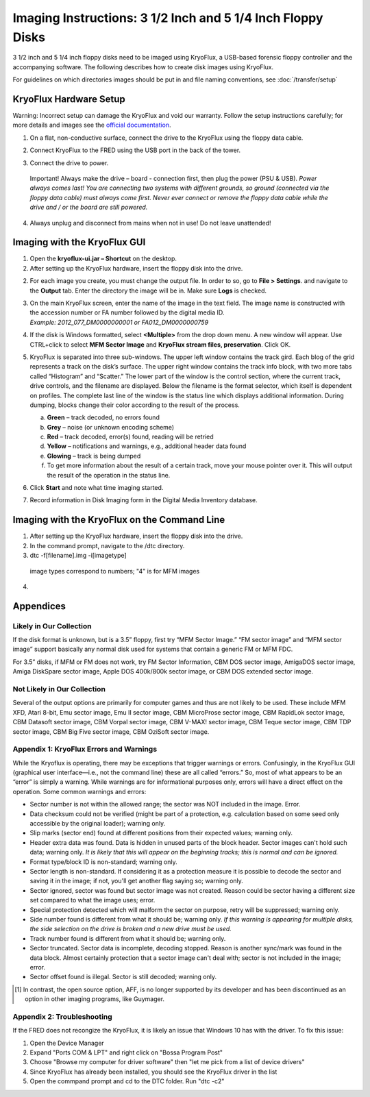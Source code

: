 Imaging Instructions: 3 1/2 Inch and 5 1/4 Inch Floppy Disks
============================================================

3 1/2 inch and 5 1/4 inch floppy disks need to be imaged using KryoFlux, a USB-based forensic floppy controller and the accompanying software.
The following describes how to create disk images using KryoFlux.

For guidelines on which directories images should be put in and file naming conventions, see :doc:`/transfer/setup`

KryoFlux Hardware Setup
***********************

Warning: Incorrect setup can damage the KryoFlux and void our warranty. Follow the setup instructions carefully; for more details and images see the `official documentation <http://kryoflux.com/?page=download#docs>`_.

1. On a flat, non-conductive surface, connect the drive to the KryoFlux using the floppy data cable.

2. Connect KryoFlux to the FRED using the USB port in the back of the tower.

3. | Connect the drive to power.
  | Important! Always make the drive – board - connection first,
    then plug the power (PSU & USB). *Power always comes last! You
    are connecting two systems with different grounds, so ground
    (connected via the floppy data cable) must always come first.
    Never ever connect or remove the floppy data cable while the
    drive and / or the board are still powered.*

4. Always unplug and disconnect from mains when not in use! Do not leave unattended!


Imaging with the KryoFlux GUI
*****************************


1. Open the **kryoflux-ui.jar – Shortcut** on the desktop.

2. After setting up the KryoFlux hardware, insert the floppy disk into the drive.

2. \ For each image you create, you must change the output file. In order to so, go to **File > Settings**. and navigate to the **Output** tab. Enter the directory the image will be in. Make sure **Logs** is checked.

3. | On the main KryoFlux screen, enter the name of the image in the
     text field. The image name is constructed with the accession number
     or FA number followed by the digital media ID.
   | *Example: 2012\_077\_DM0000000001 or FA012\_DM0000000759*

4. \ If the disk is Windows formatted, select **<Multiple>**
   from the drop down menu. A new window will appear. Use CTRL+click to
   select **MFM Sector Image** and **KryoFlux stream files,
   preservation**. Click OK.

5. | KryoFlux is separated into three sub-windows. The upper left window
     contains the track gird. Each blog of the grid represents a track
     on the disk’s surface. The upper right window contains the track
     info block, with two more tabs called “Histogram” and “Scatter.”
     The lower part of the window is the control section, where the
     current track, drive controls, and the filename are displayed.
     Below the filename is the format selector, which itself is
     dependent on profiles. The complete last line of the window is the
     status line which displays additional information. During dumping,
     blocks change their color according to the result of the process.



   a. **Green** – track decoded, no errors found

   b. **Grey** – noise (or unknown encoding scheme)

   c. **Red** – track decoded, error(s) found, reading will be retried

   d. **Yellow** – notifications and warnings, e.g., additional header
      data found

   e. **Glowing** – track is being dumped

   f. To get more information about the result of a certain track, move
      your mouse pointer over it. This will output the result of the
      operation in the status line.

6. Click **Start** and note what time imaging started.

7. Record information in Disk Imaging form in the Digital Media
   Inventory database.

Imaging with the KryoFlux on the Command Line
*********************************************
1. After setting up the KryoFlux hardware, insert the floppy disk into the drive.

2. In the command prompt, navigate to the /dtc directory.

3. dtc -f[filename].img -i[imagetype]
 image types correspond to numbers; "4" is for MFM images

4.

Appendices
**********


Likely in Our Collection
------------------------

If the disk format is unknown, but is a 3.5” floppy, first try “MFM
Sector Image.” “FM sector image” and “MFM sector image” support
basically any normal disk used for systems that contain a generic FM or
MFM FDC.

For 3.5” disks, if MFM or FM does not work, try FM Sector Information,
CBM DOS sector image, AmigaDOS sector image, Amiga DiskSpare sector
image, Apple DOS 400k/800k sector image, or CBM DOS extended sector
image.

Not Likely in Our Collection
----------------------------

Several of the output options are primarily for computer games and thus
are not likely to be used. These include MFM XFD, Atari 8-bit, Emu
sector image, Emu II sector image, CBM MicroProse sector image, CBM
RapidLok sector image, CBM Datasoft sector image, CBM Vorpal sector
image, CBM V-MAX! sector image, CBM Teque sector image, CBM TDP sector
image, CBM Big Five sector image, CBM OziSoft sector image.

Appendix 1: KryoFlux Errors and Warnings
----------------------------------------

While the Kryoflux is operating, there may be exceptions that trigger
warnings or errors. Confusingly, in the KryoFlux GUI (graphical user
interface—i.e., not the command line) these are all called “errors.” So,
most of what appears to be an “error” is simply a warning. While
warnings are for informational purposes only, errors will have a direct
effect on the operation. Some common warnings and errors:

-  Sector number is not within the allowed range; the sector was NOT
   included in the image. Error.

-  Data checksum could not be verified (might be part of a protection,
   e.g. calculation based on some seed only accessible by the original
   loader); warning only.

-  Slip marks (sector end) found at different positions from their
   expected values; warning only.

-  Header extra data was found. Data is hidden in unused parts of the
   block header. Sector images can't hold such data; warning only. *It
   is likely that this will appear on the beginning tracks; this is
   normal and can be ignored.*

-  Format type/block ID is non-standard; warning only.

-  Sector length is non-standard. If considering it as a protection
   measure it is possible to decode the sector and saving it in the
   image; if not, you'll get another flag saying so; warning only.

-  Sector ignored, sector was found but sector image was not created.
   Reason could be sector having a different size set compared to what
   the image uses; error.

-  Special protection detected which will malform the sector on purpose,
   retry will be suppressed; warning only.

-  Side number found is different from what it should be; warning only.
   *If this warning is appearing for multiple disks, the side selection
   on the drive is broken and a new drive must be used.*

-  Track number found is different from what it should be; warning only.

-  Sector truncated. Sector data is incomplete, decoding stopped. Reason
   is another sync/mark was found in the data block. Almost certainly
   protection that a sector image can't deal with; sector is not
   included in the image; error.

-  Sector offset found is illegal. Sector is still decoded; warning
   only.

.. [1]
   In contrast, the open source option, AFF, is no longer supported by
   its developer and has been discontinued as an option in other imaging
   programs, like Guymager.

Appendix 2: Troubleshooting
---------------------------
If the FRED does not recongize the KryoFlux, it is likely an issue that Windows 10 has with the driver. To fix this issue:

1. Open the Device Manager

2. Expand "Ports COM & LPT" and right click on "Bossa Program Post"

3. Choose "Browse my computer for driver software" then "let me pick from a list of device drivers"

4. Since KryoFlux has already been installed, you should see the KryoFlux driver in the list

5. Open the commpand prompt and cd to the DTC folder. Run "dtc -c2"


